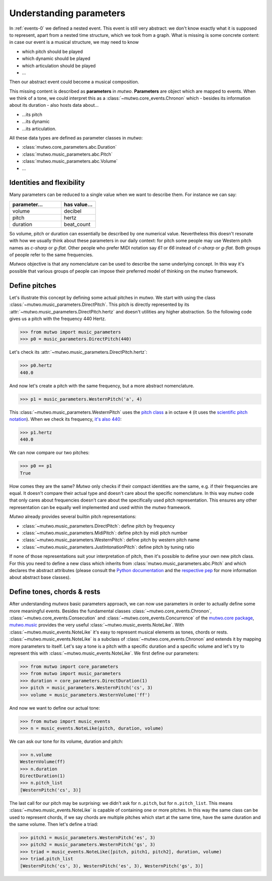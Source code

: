 .. _parameters:

Understanding parameters
========================

In :ref:`events-0` we defined a nested event.
This event is still very abstract: we don't know exactly what it is supposed to represent, apart from a nested time structure, which we took from a graph.
What is missing is some concrete content:
in case our event is a musical structure, we may need to know

* which pitch should be played
* which dynamic should be played
* which articulation should be played
* ...

Then our abstract event could become a musical composition.

This missing content is described as **parameters** in *mutwo*.
**Parameters** are object which are mapped to events.
When we think of a tone, we could interpret this as a :class:`~mutwo.core_events.Chronon` which - besides its information about its duration - also hosts data about...

* ...its pitch
* ...its dynamic
* ...its articulation.

.. image:: tone.png

All these data types are defined as parameter classes in *mutwo*:

* :class:`mutwo.core_parameters.abc.Duration`
* :class:`mutwo.music_parameters.abc.Pitch`
* :class:`mutwo.music_parameters.abc.Volume`
* ...

Identities and flexibility
##########################

Many parameters can be reduced to a single value when we want to describe them.
For instance we can say:

===== ===== 
parameter... value..
===== =====
volume decibel
pitch hertz
duration beat_count
===== =====

.. csv-table::
   :align: left
   :header: "parameter...", "has value..."
   :widths: 15, 10

   "volume", "decibel"
   "pitch", "hertz"
   "duration", "beat_count"

So volume, pitch or duration can essentially be described by one numerical value.
Nevertheless this doesn't resonate with how we usually think about these parameters in our daily context:
for pitch some people may use Western pitch names as *c-sharp* or *g-flat*.
Other people who prefer MIDI notation say *61* or *66* instead of *c-sharp* or *g-flat*.
Both groups of people refer to the same frequencies.

*Mutwos* objective is that any nomenclature can be used to describe the same underlying concept.
In this way it's possible that various groups of people can impose their preferred model of thinking on the *mutwo* framework.

Define pitches
##############

Let's illustrate this concept by defining some actual pitches in *mutwo*.
We start with using the class :class:`~mutwo.music_parameters.DirectPitch`.
This pitch is directly represented by its :attr:`~mutwo.music_parameters.DirectPitch.hertz` and doesn't utilities any higher abstraction.
So the following code gives us a pitch with the frequency 440 Hertz.

>>> from mutwo import music_parameters
>>> p0 = music_parameters.DirectPitch(440)

Let's check its :attr:`~mutwo.music_parameters.DirectPitch.hertz`:

>>> p0.hertz
440.0

And now let's create a pitch with the same frequency, but a more abstract nomenclature.

>>> p1 = music_parameters.WesternPitch('a', 4)

This :class:`~mutwo.music_parameters.WesternPitch` uses the `pitch class <https://en.wikipedia.org/wiki/Pitch_class>`_ ``a`` in octave ``4``
(it uses the `scientific pitch notation <https://en.wikipedia.org/wiki/Scientific_pitch_notation>`_).
When we check its frequency, `it's also 440 <https://en.wikipedia.org/wiki/Piano_key_frequencies>`_:

>>> p1.hertz
440.0

We can now compare our two pitches:

>>> p0 == p1
True

How comes they are the same?
*Mutwo* only checks if their compact identities are the same, e.g. if their frequencies are equal.
It doesn't compare their actual type and doesn't care about the specific nomenclature.
In this way *mutwo* code that only cares about frequencies doesn't care about the specifically used pitch representation.
This ensures any other representation can be equally well implemented and used within the *mutwo* framework.

*Mutwo* already provides several builtin pitch representations:

- :class:`~mutwo.music_parameters.DirectPitch`: define pitch by frequency
- :class:`~mutwo.music_parameters.MidiPitch`: define pitch by midi pitch number
- :class:`~mutwo.music_parameters.WesternPitch`: define pitch by western pitch name
- :class:`~mutwo.music_parameters.JustIntonationPitch`: define pitch by tuning ratio

If none of those representations suit your interpretation of pitch, then it's possible to define your own new pitch class.
For this you need to define a new class which inherits from :class:`mutwo.music_parameters.abc.Pitch` and which declares the abstract attributes
(please consult the `Python documentation <https://docs.python.org/3/glossary.html#term-abstract-base-class>`_ and the `respective pep <https://peps.python.org/pep-3119/>`_ for more information about abstract base classes).

Define tones, chords & rests
############################

After understanding *mutwos* basic parameters approach, we can now use parameters in order to actually define some more meaningful events.
Besides the fundamental classes :class:`~mutwo.core_events.Chronon`, :class:`~mutwo.core_events.Consecution` and :class:`~mutwo.core_events.Concurrence` of the `mutwo.core package <https://pypi.org/project/mutwo.core/>`_, `mutwo.music <https://pypi.org/project/mutwo.music/>`_ provides the very useful :class:`~mutwo.music_events.NoteLike`.
With :class:`~mutwo.music_events.NoteLike` it's easy to represent musical elements as tones, chords or rests.
:class:`~mutwo.music_events.NoteLike` is a subclass of :class:`~mutwo.core_events.Chronon` and extends it by mapping more parameters to itself.
Let's say a tone is a pitch with a specific duration and a specific volume and let's try to represent this with :class:`~mutwo.music_events.NoteLike`.
We first define our parameters:

>>> from mutwo import core_parameters
>>> from mutwo import music_parameters
>>> duration = core_parameters.DirectDuration(1)
>>> pitch = music_parameters.WesternPitch('cs', 3)
>>> volume = music_parameters.WesternVolume('ff')

And now we want to define our actual tone:

>>> from mutwo import music_events
>>> n = music_events.NoteLike(pitch, duration, volume)

We can ask our tone for its volume, duration and pitch:

>>> n.volume
WesternVolume(ff)
>>> n.duration
DirectDuration(1)
>>> n.pitch_list
[WesternPitch('cs', 3)]

The last call for our pitch may be surprising: we didn't ask for ``n.pitch``, but for ``n.pitch_list``.
This means :class:`~mutwo.music_events.NoteLike` is capable of containing one or more pitches.
In this way the same class can be used to represent chords, if we say chords are multiple pitches which start at the same time, have the same duration and the same volume.
Then let's define a triad:

>>> pitch1 = music_parameters.WesternPitch('es', 3)
>>> pitch2 = music_parameters.WesternPitch('gs', 3)
>>> triad = music_events.NoteLike([pitch, pitch1, pitch2], duration, volume)
>>> triad.pitch_list
[WesternPitch('cs', 3), WesternPitch('es', 3), WesternPitch('gs', 3)]


